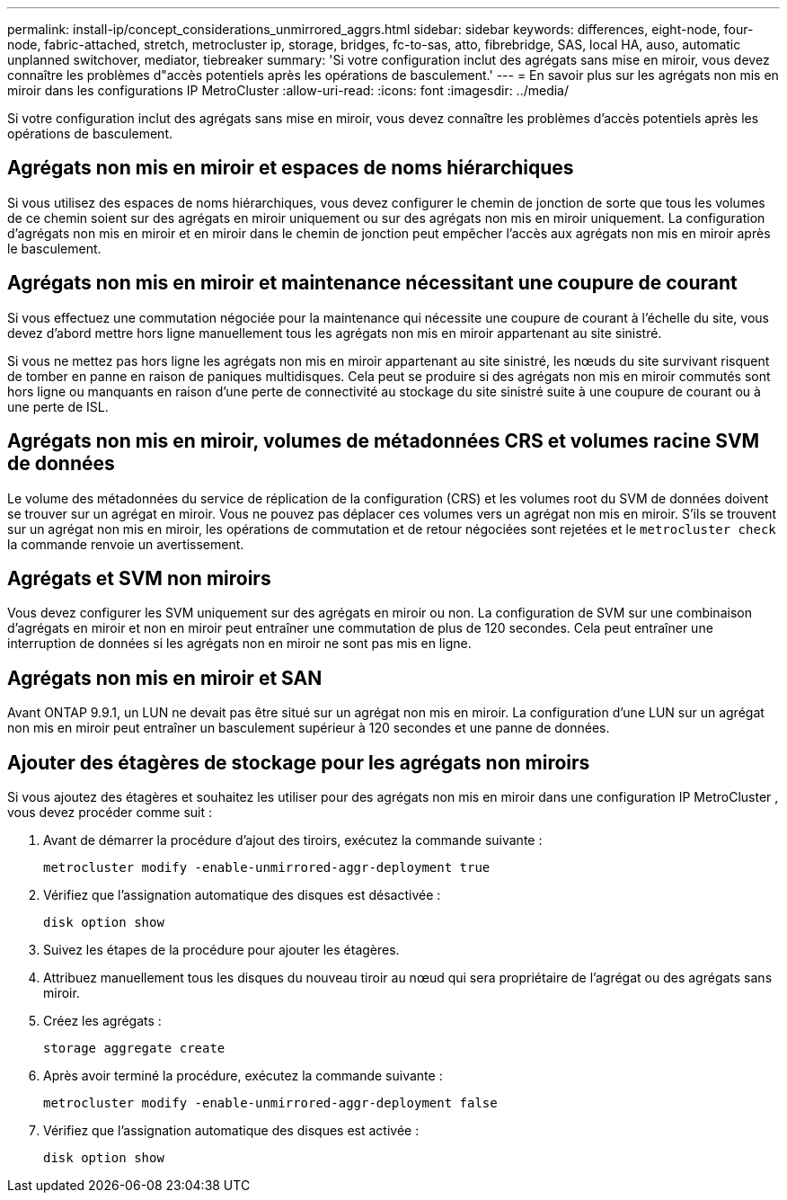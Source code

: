 ---
permalink: install-ip/concept_considerations_unmirrored_aggrs.html 
sidebar: sidebar 
keywords: differences, eight-node, four-node, fabric-attached, stretch, metrocluster ip, storage, bridges, fc-to-sas, atto, fibrebridge, SAS, local HA, auso, automatic unplanned switchover, mediator, tiebreaker 
summary: 'Si votre configuration inclut des agrégats sans mise en miroir, vous devez connaître les problèmes d"accès potentiels après les opérations de basculement.' 
---
= En savoir plus sur les agrégats non mis en miroir dans les configurations IP MetroCluster
:allow-uri-read: 
:icons: font
:imagesdir: ../media/


[role="lead"]
Si votre configuration inclut des agrégats sans mise en miroir, vous devez connaître les problèmes d'accès potentiels après les opérations de basculement.



== Agrégats non mis en miroir et espaces de noms hiérarchiques

Si vous utilisez des espaces de noms hiérarchiques, vous devez configurer le chemin de jonction de sorte que tous les volumes de ce chemin soient sur des agrégats en miroir uniquement ou sur des agrégats non mis en miroir uniquement. La configuration d'agrégats non mis en miroir et en miroir dans le chemin de jonction peut empêcher l'accès aux agrégats non mis en miroir après le basculement.



== Agrégats non mis en miroir et maintenance nécessitant une coupure de courant

Si vous effectuez une commutation négociée pour la maintenance qui nécessite une coupure de courant à l'échelle du site, vous devez d'abord mettre hors ligne manuellement tous les agrégats non mis en miroir appartenant au site sinistré.

Si vous ne mettez pas hors ligne les agrégats non mis en miroir appartenant au site sinistré, les nœuds du site survivant risquent de tomber en panne en raison de paniques multidisques. Cela peut se produire si des agrégats non mis en miroir commutés sont hors ligne ou manquants en raison d'une perte de connectivité au stockage du site sinistré suite à une coupure de courant ou à une perte de ISL.



== Agrégats non mis en miroir, volumes de métadonnées CRS et volumes racine SVM de données

Le volume des métadonnées du service de réplication de la configuration (CRS) et les volumes root du SVM de données doivent se trouver sur un agrégat en miroir. Vous ne pouvez pas déplacer ces volumes vers un agrégat non mis en miroir. S'ils se trouvent sur un agrégat non mis en miroir, les opérations de commutation et de retour négociées sont rejetées et le  `metrocluster check` la commande renvoie un avertissement.



== Agrégats et SVM non miroirs

Vous devez configurer les SVM uniquement sur des agrégats en miroir ou non. La configuration de SVM sur une combinaison d'agrégats en miroir et non en miroir peut entraîner une commutation de plus de 120 secondes. Cela peut entraîner une interruption de données si les agrégats non en miroir ne sont pas mis en ligne.



== Agrégats non mis en miroir et SAN

Avant ONTAP 9.9.1, un LUN ne devait pas être situé sur un agrégat non mis en miroir. La configuration d'une LUN sur un agrégat non mis en miroir peut entraîner un basculement supérieur à 120 secondes et une panne de données.



== Ajouter des étagères de stockage pour les agrégats non miroirs

Si vous ajoutez des étagères et souhaitez les utiliser pour des agrégats non mis en miroir dans une configuration IP MetroCluster , vous devez procéder comme suit :

. Avant de démarrer la procédure d'ajout des tiroirs, exécutez la commande suivante :
+
`metrocluster modify -enable-unmirrored-aggr-deployment true`

. Vérifiez que l'assignation automatique des disques est désactivée :
+
`disk option show`

. Suivez les étapes de la procédure pour ajouter les étagères.
. Attribuez manuellement tous les disques du nouveau tiroir au nœud qui sera propriétaire de l'agrégat ou des agrégats sans miroir.
. Créez les agrégats :
+
`storage aggregate create`

. Après avoir terminé la procédure, exécutez la commande suivante :
+
`metrocluster modify -enable-unmirrored-aggr-deployment false`

. Vérifiez que l'assignation automatique des disques est activée :
+
`disk option show`


